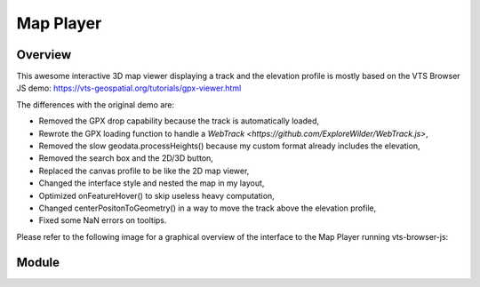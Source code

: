 Map Player
----------

Overview
^^^^^^^^

This awesome interactive 3D map viewer displaying a track and the elevation profile
is mostly based on the VTS Browser JS demo:
https://vts-geospatial.org/tutorials/gpx-viewer.html

The differences with the original demo are:

* Removed the GPX drop capability because the track is automatically loaded,
* Rewrote the GPX loading function to handle a `WebTrack <https://github.com/ExploreWilder/WebTrack.js>`,
* Removed the slow geodata.processHeights() because my custom format already includes the elevation,
* Removed the search box and the 2D/3D button,
* Replaced the canvas profile to be like the 2D map viewer,
* Changed the interface style and nested the map in my layout,
* Optimized onFeatureHover() to skip useless heavy computation,
* Changed centerPositonToGeometry() in a way to move the track above the elevation profile,
* Fixed some NaN errors on tooltips.

Please refer to the following image for a graphical overview of the interface to the Map Player running vts-browser-js:

.. image:: _images/vts_proxy_interface.png
    :alt: VTS 3D Map Software Stack + Integration + Tile Sources + Track

Module
^^^^^^

.. js:autoattribute:: extra_height
.. js:autoattribute:: zbuffer_offset
.. js:autoattribute:: timeoutHideMapPointerID
.. js:autoattribute:: timeoutHideMap
.. js:autoattribute:: partialRedraw

.. js:autofunction:: map_player.update_hiker_pos
.. js:autofunction:: loadTexture
.. js:autofunction:: onMapLoaded
.. js:autofunction:: loadTrack
.. js:autofunction:: webtrack_to_geodata
.. js:autofunction:: onHeightProcessed
.. js:autofunction:: centerPositonToGeometry
.. js:autofunction:: onMouseMove
.. js:autofunction:: onMouseLeave
.. js:autofunction:: onFeatureHover
.. js:autofunction:: onCustomRender
.. js:autofunction:: onSwitchView
